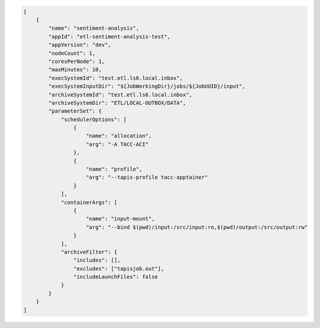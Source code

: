 .. code-block:: json
    
    [
        {
            "name": "sentiment-analysis",
            "appId": "etl-sentiment-analysis-test", 
            "appVersion": "dev",
            "nodeCount": 1,
            "coresPerNode": 1,
            "maxMinutes": 10,
            "execSystemId": "test.etl.ls6.local.inbox",
            "execSystemInputDir": "${JobWorkingDir}/jobs/${JobUUID}/input",
            "archiveSystemId": "test.etl.ls6.local.inbox",
            "archiveSystemDir": "ETL/LOCAL-OUTBOX/DATA",
            "parameterSet": {
                "schedulerOptions": [
                    {
                        "name": "allocation",
                        "arg": "-A TACC-ACI"
                    },
                    {
                        "name": "profile",
                        "arg": "--tapis-profile tacc-apptainer"
                    }
                ],
                "containerArgs": [
                    {
                        "name": "input-mount",
                        "arg": "--bind $(pwd)/input:/src/input:ro,$(pwd)/output:/src/output:rw"
                    }
                ],
                "archiveFilter": {
                    "includes": [],
                    "excludes": ["tapisjob.out"],
                    "includeLaunchFiles": false
                }
            }
        }
    ]